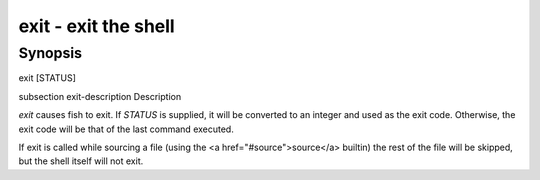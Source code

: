 exit - exit the shell
==========================================

Synopsis
--------

exit [STATUS]


\subsection exit-description Description

`exit` causes fish to exit. If `STATUS` is supplied, it will be converted to an integer and used as the exit code. Otherwise, the exit code will be that of the last command executed.

If exit is called while sourcing a file (using the <a href="#source">source</a> builtin) the rest of the file will be skipped, but the shell itself will not exit.
